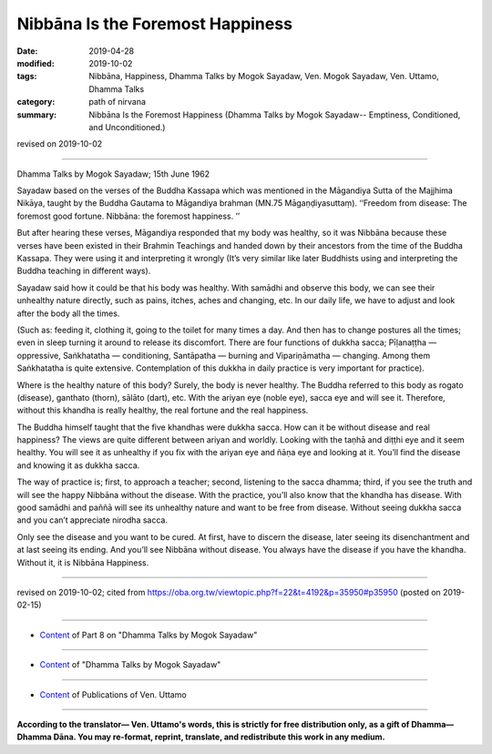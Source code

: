 ==========================================
Nibbāna Is the Foremost Happiness
==========================================

:date: 2019-04-28
:modified: 2019-10-02
:tags: Nibbāna, Happiness, Dhamma Talks by Mogok Sayadaw, Ven. Mogok Sayadaw, Ven. Uttamo, Dhamma Talks
:category: path of nirvana
:summary: Nibbāna Is the Foremost Happiness (Dhamma Talks by Mogok Sayadaw-- Emptiness, Conditioned, and Unconditioned.)

revised on 2019-10-02

------

Dhamma Talks by Mogok Sayadaw; 15th June 1962

Sayadaw based on the verses of the Buddha Kassapa which was mentioned in the Māgandiya Sutta of the Majjhima Nikāya, taught by the Buddha Gautama to Māgandiya brahman (MN.75 Māgaṇḍiyasuttaṃ). ‘‘Freedom from disease: The foremost good fortune. Nibbāna: the foremost happiness. ’’ 

But after hearing these verses, Māgandiya responded that my body was healthy, so it was Nibbāna because these verses have been existed in their Brahmin Teachings and handed down by their ancestors from the time of the Buddha Kassapa. They were using it and interpreting it wrongly (It’s very similar like later Buddhists using and interpreting the Buddha teaching in different ways). 

Sayadaw said how it could be that his body was healthy. With samādhi and observe this body, we can see their unhealthy nature directly, such as pains, itches, aches and changing, etc. In our daily life, we have to adjust and look after the body all the times. 

(Such as: feeding it, clothing it, going to the toilet for many times a day. And then has to change postures all the times; even in sleep turning it around to release its discomfort. There are four functions of dukkha sacca; Pīḷanaṭṭha — oppressive, Saṅkhatatha — conditioning, Santāpatha — burning and Vipariṇāmatha — changing. Among them Saṅkhatatha is quite extensive. Contemplation of this dukkha in daily practice is very important for practice). 

Where is the healthy nature of this body? Surely, the body is never healthy. The Buddha referred to this body as rogato (disease), ganthato (thorn), sālāto (dart), etc. With the ariyan eye (noble eye), sacca eye and will see it. Therefore, without this khandha is really healthy, the real fortune and the real happiness. 

The Buddha himself taught that the five khandhas were dukkha sacca. How can it be without disease and real happiness? The views are quite different between ariyan and worldly. Looking with the taṇhā and diṭṭhi eye and it seem healthy. You will see it as unhealthy if you fix with the ariyan eye and ñāṇa eye and looking at it. You’ll find the disease and knowing it as dukkha sacca. 

The way of practice is; first, to approach a teacher; second, listening to the sacca dhamma; third, if you see the truth and will see the happy Nibbāna without the disease. With the practice, you’ll also know that the khandha has disease. With good samādhi and paññā will see its unhealthy nature and want to be free from disease. Without seeing dukkha sacca and you can’t appreciate nirodha sacca. 

Only see the disease and you want to be cured. At first, have to discern the disease, later seeing its disenchantment and at last seeing its ending. And you’ll see Nibbāna without disease. You always have the disease if you have the khandha. Without it, it is Nibbāna Happiness.

------

revised on 2019-10-02; cited from https://oba.org.tw/viewtopic.php?f=22&t=4192&p=35950#p35950 (posted on 2019-02-15)

------

- `Content <{filename}pt08-content-of-part08%zh.rst>`__ of Part 8 on "Dhamma Talks by Mogok Sayadaw"

------

- `Content <{filename}content-of-dhamma-talks-by-mogok-sayadaw%zh.rst>`__ of "Dhamma Talks by Mogok Sayadaw"

------

- `Content <{filename}../publication-of-ven-uttamo%zh.rst>`__ of Publications of Ven. Uttamo

------

**According to the translator— Ven. Uttamo's words, this is strictly for free distribution only, as a gift of Dhamma—Dhamma Dāna. You may re-format, reprint, translate, and redistribute this work in any medium.**

..
  10-02 rev. proofread by bhante
  2019-04-25  create rst; post on 04-28